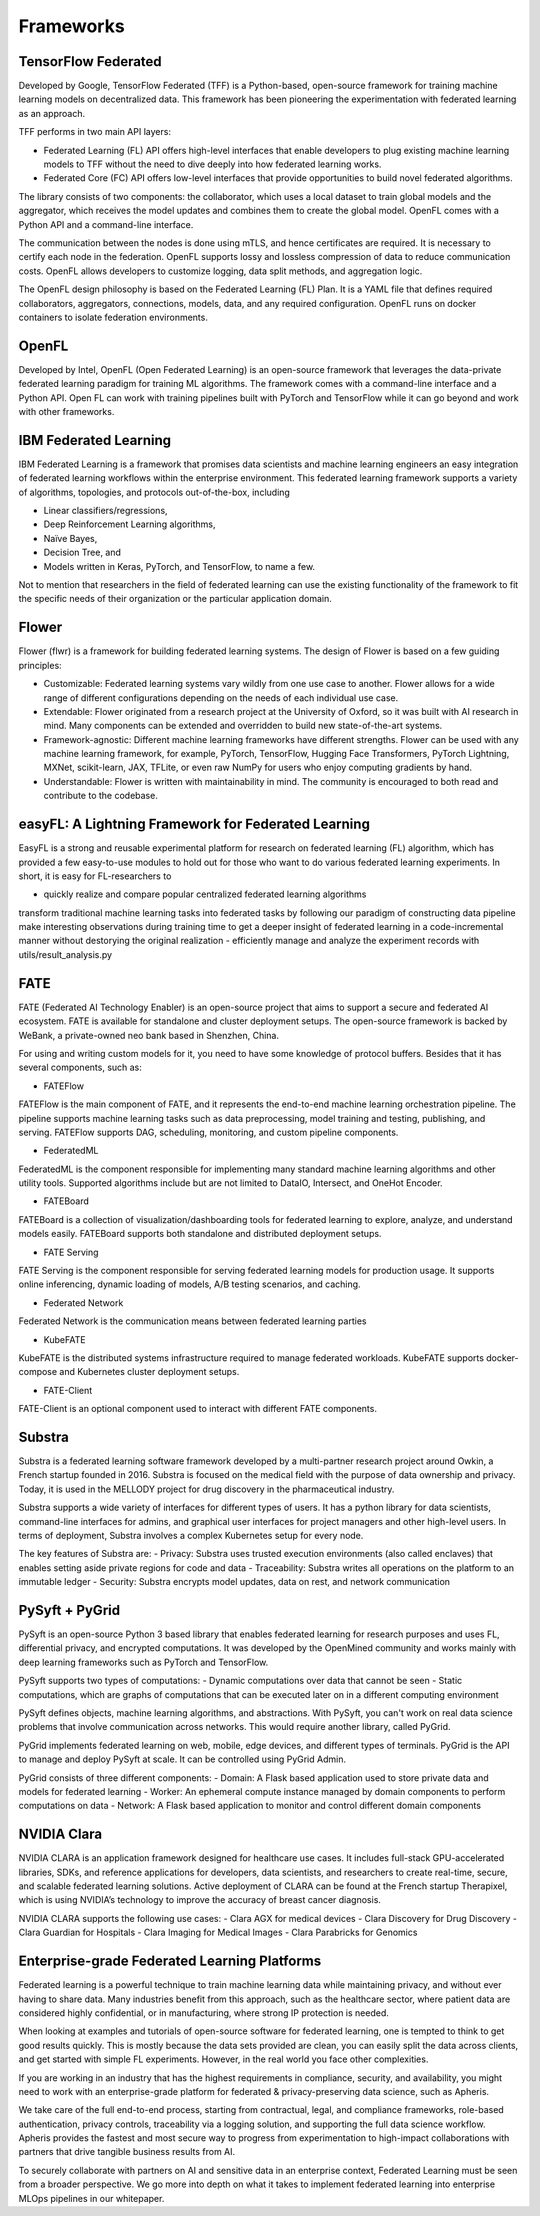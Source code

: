 =================
Frameworks
=================

TensorFlow Federated
-----------------------------------
Developed by Google, TensorFlow Federated (TFF) is a Python-based, open-source framework for training machine learning models on decentralized data. This framework has been pioneering the experimentation with federated learning as an approach.

TFF performs in two main API layers:

- Federated Learning (FL) API offers high-level interfaces that enable developers to plug existing machine learning models to TFF without the need to dive deeply into how federated learning works.
    
- Federated Core (FC) API offers low-level interfaces that provide opportunities to build novel federated algorithms.

The library consists of two components: the collaborator, which uses a local dataset to train global models and the aggregator, which receives the model updates and combines them to create the global model. OpenFL comes with a Python API and a command-line interface.

The communication between the nodes is done using mTLS, and hence certificates are required. It is necessary to certify each node in the federation. OpenFL supports lossy and lossless compression of data to reduce communication costs. OpenFL allows developers to customize logging, data split methods, and aggregation logic.

The OpenFL design philosophy is based on the Federated Learning (FL) Plan. It is a YAML file that defines required collaborators, aggregators, connections, models, data, and any required configuration. OpenFL runs on docker containers to isolate federation environments.


OpenFL
-----------------------------------
Developed by Intel, OpenFL (Open Federated Learning) is an open-source framework that leverages the data-private federated learning paradigm for training ML algorithms. The framework comes with a command-line interface and a Python API. Open FL can work with training pipelines built with PyTorch and TensorFlow while it can go beyond and work with other frameworks.


IBM Federated Learning
-----------------------------------
IBM Federated Learning is a framework that promises data scientists and machine learning engineers an easy integration of federated learning workflows within the enterprise environment. This federated learning framework supports a variety of algorithms, topologies, and protocols out-of-the-box, including

- Linear classifiers/regressions,
- Deep Reinforcement Learning algorithms,
- Naïve Bayes,
- Decision Tree, and
- Models written in Keras, PyTorch, and TensorFlow, to name a few.

Not to mention that researchers in the field of federated learning can use the existing functionality of the framework to fit the specific needs of their organization or the particular application domain.

Flower
-----------------------------------
Flower (flwr) is a framework for building federated learning systems. The design of Flower is based on a few guiding principles:

- Customizable: Federated learning systems vary wildly from one use case to another. Flower allows for a wide range of different configurations depending on the needs of each individual use case.

- Extendable: Flower originated from a research project at the University of Oxford, so it was built with AI research in mind. Many components can be extended and overridden to build new state-of-the-art systems.

- Framework-agnostic: Different machine learning frameworks have different strengths. Flower can be used with any machine learning framework, for example, PyTorch, TensorFlow, Hugging Face Transformers, PyTorch Lightning, MXNet, scikit-learn, JAX, TFLite, or even raw NumPy for users who enjoy computing gradients by hand.

- Understandable: Flower is written with maintainability in mind. The community is encouraged to both read and contribute to the codebase.

easyFL: A Lightning Framework for Federated Learning
-----------------------------------
EasyFL is a strong and reusable experimental platform for research on federated learning (FL) algorithm, which has provided a few easy-to-use modules to hold out for those who want to do various federated learning experiments. In short, it is easy for FL-researchers to

- quickly realize and compare popular centralized federated learning algorithms
transform traditional machine learning tasks into federated tasks by following our paradigm of constructing data pipeline
make interesting observations during training time to get a deeper insight of federated learning in a code-incremental manner without destorying the original realization
- efficiently manage and analyze the experiment records with utils/result_analysis.py

FATE
-----------------------------------
FATE (Federated AI Technology Enabler) is an open-source project that aims to support a secure and federated AI ecosystem. FATE is available for standalone and cluster deployment setups. The open-source framework is backed by WeBank, a private-owned neo bank based in Shenzhen, China.

For using and writing custom models for it, you need to have some knowledge of protocol buffers. Besides that it has several components, such as:

- FATEFlow
FATEFlow is the main component of FATE, and it represents the end-to-end machine learning orchestration pipeline. The pipeline supports machine learning tasks such as data preprocessing, model training and testing, publishing, and serving. FATEFlow supports DAG, scheduling, monitoring, and custom pipeline components.

- FederatedML
FederatedML is the component responsible for implementing many standard machine learning algorithms and other utility tools. Supported algorithms include but are not limited to DataIO, Intersect, and OneHot Encoder.

- FATEBoard
FATEBoard is a collection of visualization/dashboarding tools for federated learning to explore, analyze, and understand models easily. FATEBoard supports both standalone and distributed deployment setups.

- FATE Serving
FATE Serving is the component responsible for serving federated learning models for production usage. It supports online inferencing, dynamic loading of models, A/B testing scenarios, and caching.

- Federated Network
Federated Network is the communication means between federated learning parties

- KubeFATE
KubeFATE is the distributed systems infrastructure required to manage federated workloads. KubeFATE supports docker-compose and Kubernetes cluster deployment setups.

- FATE-Client
FATE-Client is an optional component used to interact with different FATE components.


Substra
-----------------------------------
Substra is a federated learning software framework developed by a multi-partner research project around Owkin, a French startup founded in 2016. Substra is focused on the medical field with the purpose of data ownership and privacy. Today, it is used in the MELLODY project for drug discovery in the pharmaceutical industry.

Substra supports a wide variety of interfaces for different types of users. It has a python library for data scientists, command-line interfaces for admins, and graphical user interfaces for project managers and other high-level users. In terms of deployment, Substra involves a complex Kubernetes setup for every node.

The key features of Substra are:
- Privacy: Substra uses trusted execution environments (also called enclaves) that enables setting aside private regions for code and data
- Traceability: Substra writes all operations on the platform to an immutable ledger
- Security: Substra encrypts model updates, data on rest, and network communication

PySyft + PyGrid
-----------------------------------
PySyft is an open-source Python 3 based library that enables federated learning for research purposes and uses FL, differential privacy, and encrypted computations. It was developed by the OpenMined community and works mainly with deep learning frameworks such as PyTorch and TensorFlow.

PySyft supports two types of computations:
- Dynamic computations over data that cannot be seen
- Static computations, which are graphs of computations that can be executed later on in a different computing environment

PySyft defines objects, machine learning algorithms, and abstractions. With PySyft, you can't work on real data science problems that involve communication across networks. This would require another library, called PyGrid.

PyGrid implements federated learning on web, mobile, edge devices, and different types of terminals. PyGrid is the API to manage and deploy PySyft at scale. It can be controlled using PyGrid Admin.

PyGrid consists of three different components:
- Domain: A Flask based application used to store private data and models for federated learning
- Worker: An ephemeral compute instance managed by domain components to perform computations on data
- Network: A Flask based application to monitor and control different domain components

NVIDIA Clara
-----------------------------------
NVIDIA CLARA is an application framework designed for healthcare use cases. It includes full-stack GPU-accelerated libraries, SDKs, and reference applications for developers, data scientists, and researchers to create real-time, secure, and scalable federated learning solutions. Active deployment of CLARA can be found at the French startup Therapixel, which is using NVIDIA’s technology to improve the accuracy of breast cancer diagnosis.

NVIDIA CLARA supports the following use cases:
- Clara AGX for medical devices
- Clara Discovery for Drug Discovery
- Clara Guardian for Hospitals
- Clara Imaging for Medical Images
- Clara Parabricks for Genomics

Enterprise-grade Federated Learning Platforms
-----------------------------------
Federated learning is a powerful technique to train machine learning data while maintaining privacy, and without ever having to share data. Many industries benefit from this approach, such as the healthcare sector, where patient data are considered highly confidential, or in manufacturing, where strong IP protection is needed.

When looking at examples and tutorials of open-source software for federated learning, one is tempted to think to get good results quickly. This is mostly because the data sets provided are clean, you can easily split the data across clients, and get started with simple FL experiments. However, in the real world you face other complexities.

If you are working in an industry that has the highest requirements in compliance, security, and availability, you might need to work with an enterprise-grade platform for federated & privacy-preserving data science, such as Apheris.

We take care of the full end-to-end process, starting from contractual, legal, and compliance frameworks, role-based authentication, privacy controls, traceability via a logging solution, and supporting the full data science workflow. Apheris provides the fastest and most secure way to progress from experimentation to high-impact collaborations with partners that drive tangible business results from AI.

To securely collaborate with partners on AI and sensitive data in an enterprise context, Federated Learning must be seen from a broader perspective. We go more into depth on what it takes to implement federated learning into enterprise MLOps pipelines in our whitepaper.